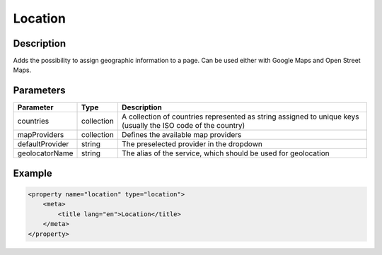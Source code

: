 Location
========

Description
-----------

Adds the possibility to assign geographic information to a page. Can be used 
either with Google Maps and Open Street Maps.

Parameters
----------

.. list-table::
    :header-rows: 1

    * - Parameter
      - Type
      - Description
    * - countries
      - collection
      - A collection of countries represented as string assigned to unique
        keys (usually the ISO code of the country)
    * - mapProviders
      - collection
      - Defines the available map providers
    * - defaultProvider
      - string
      - The preselected provider in the dropdown
    * - geolocatorName
      - string
      - The alias of the service, which should be used for geolocation

Example
-------

.. code-block:: xml

    <property name="location" type="location">
        <meta>
            <title lang="en">Location</title>
        </meta>
    </property>
